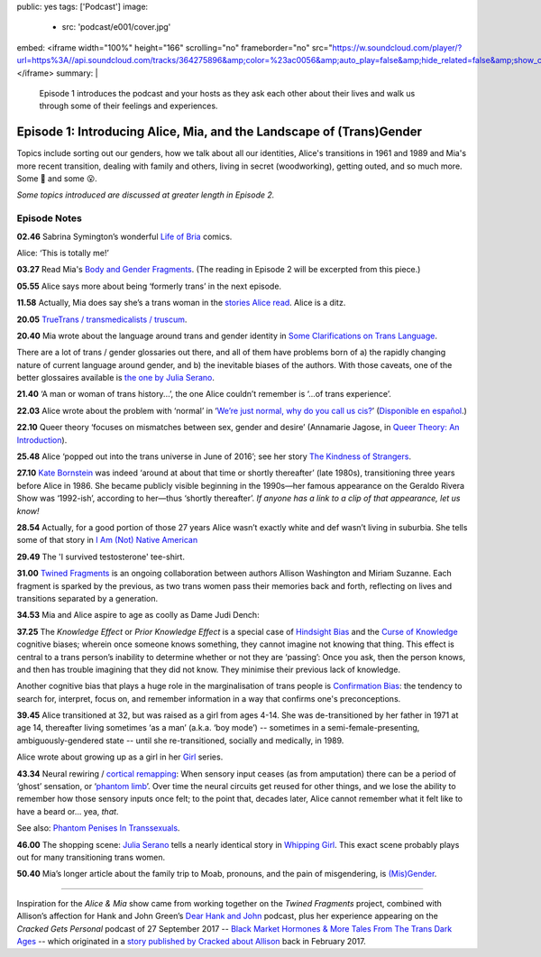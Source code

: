 public: yes
tags: ['Podcast']
image:
  - src: 'podcast/e001/cover.jpg'
embed: <iframe width="100%" height="166" scrolling="no" frameborder="no" src="https://w.soundcloud.com/player/?url=https%3A//api.soundcloud.com/tracks/364275896&amp;color=%23ac0056&amp;auto_play=false&amp;hide_related=false&amp;show_comments=true&amp;show_user=true&amp;show_reposts=false&amp;show_teaser=true&amp;visual=true"></iframe>
summary: |
  Episode 1 introduces the podcast and your hosts as they ask each other about their lives and walk us through some of their feelings and experiences.


*********************************************************************
Episode 1: Introducing Alice, Mia, and the Landscape of (Trans)Gender
*********************************************************************

.. callmacro:: av.macros.j2#embed
  :slug: '2017/12/03/introducing'
  :caption: none

Topics include sorting out our genders,
how we talk about all our identities,
Alice's transitions in 1961 and 1989
and Mia's more recent transition,
dealing with family and others,
living in secret (woodworking),
getting outed, and so much more.
Some 🤣 and some 😮.

*Some topics introduced are discussed at greater length in Episode 2.*


Episode Notes
=============

.. [ 02.28 Ariadne ]

**02.46** Sabrina Symington’s wonderful `Life of Bria`_ comics.

Alice: ‘This is totally me!’

.. _Life of Bria: https://www.facebook.com/BriaComics/

.. callmacro:: av.macros.j2#image
  :src: 'podcast/e001/bria.jpg'
  :alt: 'Comic: "Can you really make someone gay by hitting them in a pressure point?" "Nah. I wish. There’s so many cute girls out there I’d turn gay if I could!"'
  :link: 'https://www.facebook.com/BriaComics/'

  © `Sabrina Symington`_, used with permission.

  .. _Sabrina Symington: https://lifeofbria.com/about/

**03.27** Read Mia's `Body and Gender Fragments`_.
(The reading in Episode 2 will be excerpted from this piece.)

.. _Body and Gender Fragments: https://psiloveyou.xyz/body-gender-fragments-ab7db521e256

**05.55** Alice says more about being ‘formerly trans’ in the next episode.

.. [ 08.10 Mia: genderqueer, not clear on her own gender, etc. Is there a published story for this? ]

.. [ 08.25 Mia: Lesbian, bi, or pan? Story link? ]

.. [ 09.10 Mia: Femme-of-centre presentation...story about ? ]

.. [ 11.05 Appreciating that we’re all navigating the ‘new’ gender landscape from a place of ignorance and trial-and-error.  Humility and awareness are key. ]

**11.58** Actually, Mia does say she’s a trans woman in the `stories Alice read`_. Alice is a ditz.

.. _stories Alice read: https://medium.com/@mirisuzanne/latest

.. [ 18.10 Mia: Vagueness of boundaries and definitions of her transition. Story? ]

**20.05** `TrueTrans / transmedicalists / truscum`_.

.. _TrueTrans / transmedicalists / truscum: https://letsqueerthingsup.com/2015/12/12/why-arent-more-trans-people-denouncing-truscum/

.. [ Self-identification vs external (TruTrans). Story? ]

**20.40** Mia wrote about the language around trans and gender identity in `Some Clarifications on Trans Language`_.

.. _Some Clarifications on Trans Language: https://medium.com/@mirisuzanne/some-clarifications-on-trans-language-4757f1464796

There are a lot of trans / gender glossaries out there, and all of them have problems born of a) the rapidly changing nature of current language around gender, and b) the inevitable biases of the authors.  With those caveats, one of the better glossaires available is `the one by Julia Serano`_.

.. _the one by Julia Serano: http://www.juliaserano.com/terminology.html

**21.40** ‘A man or woman of trans history...’, the one Alice couldn’t remember is ‘...of trans experience’.

**22.03** Alice wrote about the problem with ‘normal’ in ‘`We’re just normal, why do you call us cis?`_’ (`Disponible en español`_.)

.. _`We’re just normal, why do you call us cis?`: https://crossingenres.com/were-just-normal-why-do-you-call-us-cis-729891148615

.. _`Disponible en español`: https://medium.com/@allisawash/somos-normales-por-qu%C3%A9-nos-llaman-cis-7d0d0fee53e7

**22.10** Queer theory ‘focuses on mismatches between sex, gender and desire’ (Annamarie Jagose, in `Queer Theory: An Introduction`_).

.. _`Queer Theory: An Introduction`: http://www.worldcat.org/title/queer-theory-an-introduction/oclc/35651102

**25.48** Alice ‘popped out into the trans universe in June of 2016’; see her story `The Kindness of Strangers`_.

.. _The Kindness of Strangers: https://medium.com/p/the-kindness-of-strangers-75844656e643

**27.10** `Kate Bornstein`_ was indeed ‘around at about that time or shortly thereafter’ (late 1980s), transitioning three years before Alice in 1986.  She became publicly visible beginning in the 1990s—her famous appearance on the Geraldo Rivera Show was ‘1992-ish’, according to her—thus ‘shortly thereafter’.
*If anyone has a link to a clip of that appearance, let us know!*

.. _Kate Bornstein: https://en.wikipedia.org/wiki/Kate_Bornstein

.. callmacro:: av.macros.j2#image
  :src: 'podcast/e001/bornstein.jpg'
  :alt: 'Portrait photo: A middle-aged Kate Bornstein with cool round pink-and-yellow glasses, blonde bob, brown Derby hat, and mass tatoos.'
  :link: 'http://katebornstein.com/'
  :size: right

  Source: `katebornstein.com`_

  .. _katebornstein.com: http://katebornstein.com/

**28.54** Actually, for a good portion of those 27 years Alice wasn’t exactly white and def wasn’t living in suburbia. She tells some of that story in `I Am (Not) Native American`_

.. _`I Am (Not) Native American`: https://medium.com/p/i-am-not-native-american-and-i-have-no-right-to-wear-it-fc71ac559239

**29.49** The 'I survived testosterone' tee-shirt.

.. callmacro:: av.macros.j2#image
  :src: 'podcast/e001/tshirts.jpg'
  :alt: 'Photo: A black tee shirt with white block lettering that says "I survived testosterone poisioning", over a schematic of the testosterone molecule.'
  :link: 'https://society6.com/product/testosterone-poisoning_t-shirt'
  :size: right

  Source: `society 6`_

  .. _society 6: https://society6.com/product/testosterone-poisoning_t-shirt

**31.00** `Twined Fragments`_ is an ongoing collaboration between authors Allison Washington and Miriam Suzanne. Each fragment is sparked by the previous, as two trans women pass their memories back and forth, reflecting on lives and transitions separated by a generation.

.. _Twined Fragments: https://medium.com/twined-fragments

**34.53** Mia and Alice aspire to age as coolly as Dame Judi Dench:

.. callmacro:: av.macros.j2#image
  :src: 'podcast/e001/dench.jpg'
  :alt: 'Portrait photo: An aged Judi Dench with close-cropped white hair, tonnes of cool unusual jewellery, and a serious look.'
  :link: 'https://www.nytimes.com/2017/09/21/style/dame-judi-dench.html'
  :size: right

  Photo: Jimmy Fontaine for `The New York Times`_.

  .. _The New York Times: https://www.nytimes.com/2017/09/21/style/dame-judi-dench.html

**37.25** The *Knowledge Effect* or *Prior Knowledge Effect* is a special case of `Hindsight Bias`_ and the `Curse of Knowledge`_ cognitive biases; wherein once someone knows something, they cannot imagine not knowing that thing.  This effect is central to a trans person’s inability to determine whether or not they are ‘passing’: Once you ask, then the person knows, and then has trouble imagining that they did not know. They minimise their previous lack of knowledge.

.. _hindsight bias: https://en.wikipedia.org/wiki/Hindsight_bias

.. _curse of knowledge: https://en.wikipedia.org/wiki/Curse_of_knowledge

Another cognitive bias that plays a huge role in the marginalisation of trans people is `Confirmation Bias`_: the tendency to search for, interpret, focus on, and remember information in a way that confirms one's preconceptions.

.. _Confirmation Bias: https://en.wikipedia.org/wiki/Confirmation_bias

**39.45** Alice transitioned at 32, but was raised as a girl from ages 4-14. She was de-transitioned by her father in 1971 at age 14, thereafter living sometimes ‘as a man’ (a.k.a. ‘boy mode’) -- sometimes in a semi-female-presenting, ambiguously-gendered state -- until she re-transitioned, socially and medically, in 1989.

Alice wrote about growing up as a girl in her `Girl`_ series.

.. _Girl: https://medium.com/athena-talks/i-girl-begun-why-my-mother-raised-me-as-a-girl-3005132df0b8

**43.34** Neural rewiring / `cortical remapping`_: When sensory input ceases (as from amputation) there can be a period of ‘ghost’ sensation, or ‘`phantom limb`_’. Over time the neural circuits get reused for other things, and we lose the ability to remember how those sensory inputs once felt; to the point that, decades later, Alice cannot remember what it felt like to have a beard or... yea, *that*.

See also: `Phantom Penises In Transsexuals`_.

.. _cortical remapping: https://en.wikipedia.org/wiki/Cortical_remapping

.. _phantom limb: https://en.wikipedia.org/wiki/Phantom_limb

.. _Phantom Penises In Transsexuals: http://www.ingentaconnect.com/content/imp/jcs/2008/00000015/00000001/art00001

**46.00** The shopping scene: `Julia Serano`_ tells a nearly identical story in `Whipping Girl`_. This exact scene probably plays out for many transitioning trans women.

.. _Julia Serano: https://en.wikipedia.org/wiki/Julia_Serano
.. _Whipping Girl: https://en.wikipedia.org/wiki/Whipping_Girl

**50.40** Mia’s longer article about the family trip to Moab, pronouns, and the pain of misgendering, is `(Mis)Gender`_.

.. _(Mis)Gender: https://medium.com/@mirisuzanne/mis-gender-bfada21e91b6

------

Inspiration for the *Alice & Mia* show came from working together on the *Twined Fragments* project, combined with Allison’s affection for Hank and John Green’s `Dear Hank and John`_ podcast, plus her experience appearing on the *Cracked Gets Personal* podcast of 27 September 2017 -- `Black Market Hormones & More Tales From The Trans Dark Ages`_ -- which originated in a `story published by Cracked about Allison`_ back in February 2017.

.. _Dear Hank and John: https://soundcloud.com/dearhankandjohn

.. _Black Market Hormones & More Tales From The Trans Dark Ages: http://www.cracked.com/podcast/black-market-hormones-more-tales-from-trans-dark-ages/

.. _story published by Cracked about Allison: https://medium.com/athena-talks/ive-been-cracked-fd9919d2594d

